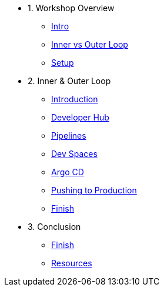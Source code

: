* 1. Workshop Overview
** xref:index.adoc[Intro]
** xref:inner-outer.adoc[Inner vs Outer Loop]
** xref:setup.adoc[Setup]


* 2. Inner & Outer Loop
** xref:inner-intro.adoc[Introduction]
** xref:developerhub.adoc[Developer Hub]
** xref:pipelines.adoc[Pipelines]
** xref:devspaces.adoc[Dev Spaces]
** xref:argocd.adoc[Argo CD]
** xref:production.adoc[Pushing to Production]
** xref:finish.adoc[Finish]

* 3. Conclusion
** xref:finish.adoc[Finish]
** xref:resources.adoc[Resources]